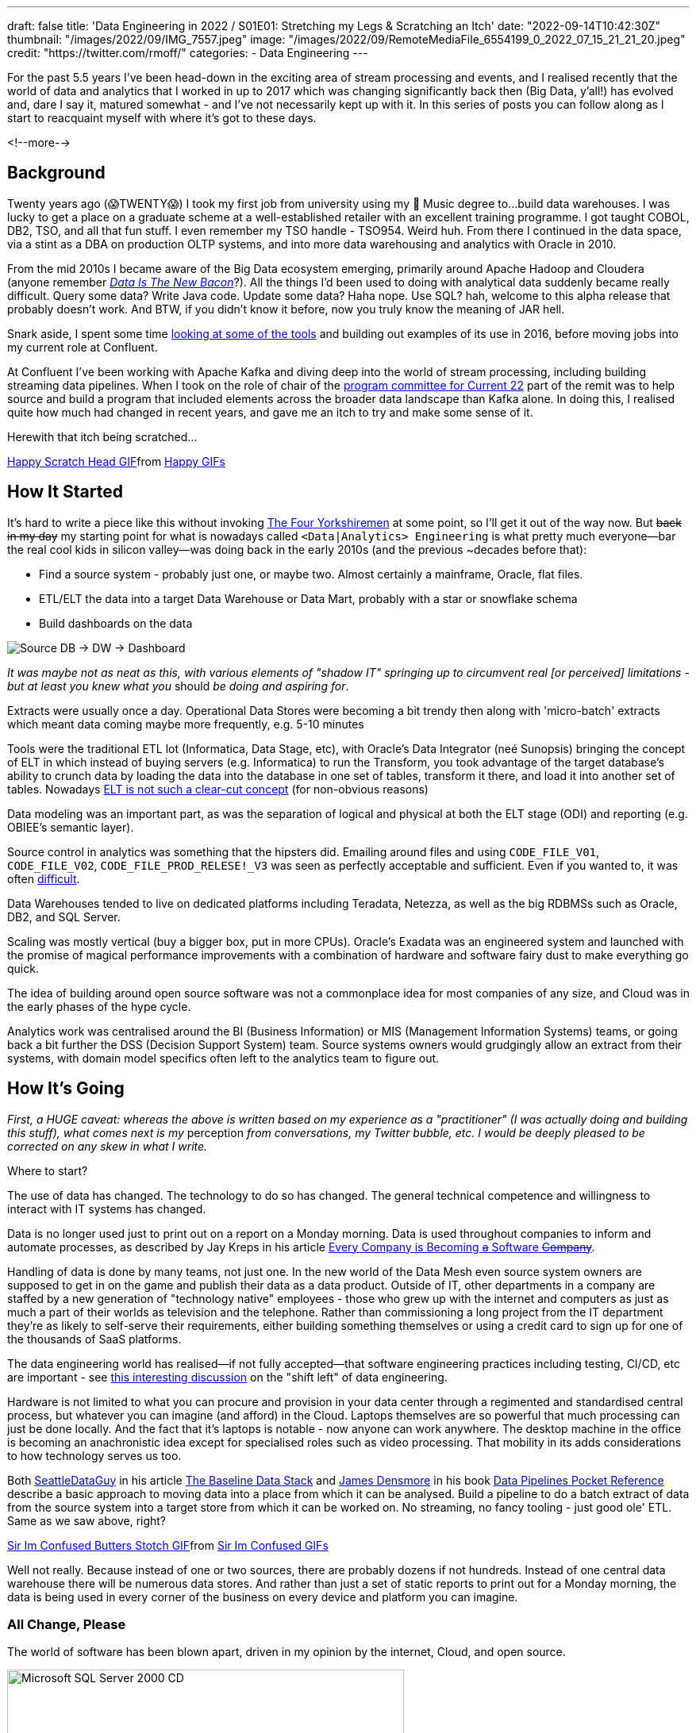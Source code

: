 ---
draft: false
title: 'Data Engineering in 2022 / S01E01: Stretching my Legs & Scratching an Itch'
date: "2022-09-14T10:42:30Z"
thumbnail: "/images/2022/09/IMG_7557.jpeg"
image: "/images/2022/09/RemoteMediaFile_6554199_0_2022_07_15_21_21_20.jpeg"
credit: "https://twitter.com/rmoff/"
categories:
- Data Engineering
---

:source-highlighter: rouge
:icons: font
:rouge-css: style
:rouge-style: github


For the past 5.5 years I've been head-down in the exciting area of stream processing and events, and I realised recently that the world of data and analytics that I worked in up to 2017 which was changing significantly back then (Big Data, y'all!) has evolved and, dare I say it, matured somewhat - and I've not necessarily kept up with it. In this series of posts you can follow along as I start to reacquaint myself with where it's got to these days.

<!--more-->

## Background

Twenty years ago (😱TWENTY😱) I took my first job from university using my 🎼 Music degree to…build data warehouses. I was lucky to get a place on a graduate scheme at a well-established retailer with an excellent training programme. I got taught COBOL, DB2, TSO, and all that fun stuff. I even remember my TSO handle - TSO954. Weird huh. From there I continued in the data space, via a stint as a DBA on production OLTP systems, and into more data warehousing and analytics with Oracle in 2010. 

From the mid 2010s I became aware of the Big Data ecosystem emerging, primarily around Apache Hadoop and Cloudera (anyone remember https://twitter.com/kestelyn/status/322407722261819392[_Data Is The New Bacon_]?). All the things I'd been used to doing with analytical data suddenly became really difficult. Query some data? Write Java code. Update some data? Haha nope. Use SQL? hah, welcome to this alpha release that probably doesn't work. And BTW, if you didn't know it before, now you truly know the meaning of JAR hell. 

Snark aside, I spent some time https://www.rittmanmead.com/blog/2016/12/etl-offload-with-spark-and-amazon-emr-part-5/[looking at some of the tools] and building out examples of its use in 2016, before moving jobs into my current role at Confluent. 

At Confluent I've been working with Apache Kafka and diving deep into the world of stream processing, including building streaming data pipelines. When I took on the role of chair of the https://www.confluent.io/en-gb/blog/introducing-current-2022-program-committee/[program committee for Current 22] part of the remit was to help source and build a program that included elements across the broader data landscape than Kafka alone. In doing this, I realised quite how much had changed in recent years, and gave me an itch to try and make some sense of it. 

Herewith that itch being scratched… 

+++
<div class="tenor-gif-embed" data-postid="15016547" data-share-method="host" data-aspect-ratio="1" data-width="100%"><a href="https://tenor.com/view/happy-scratch-head-cat-gif-15016547">Happy Scratch Head GIF</a>from <a href="https://tenor.com/search/happy-gifs">Happy GIFs</a></div> <script type="text/javascript" async src="https://tenor.com/embed.js"></script>
+++

## How It Started

It's hard to write a piece like this without invoking https://www.youtube.com/watch?v=ue7wM0QC5LE[The Four Yorkshiremen] at some point, so I'll get it out of the way now. But +++<del>+++back in my day+++</del>+++ my starting point for what is nowadays called `<Data|Analytics> Engineering` is what pretty much everyone—bar the real cool kids in silicon valley—was doing back in the early 2010s (and the previous ~decades before that): 

* Find a source system - probably just one, or maybe two. Almost certainly a mainframe, Oracle, flat files. 
* ETL/ELT the data into a target Data Warehouse or Data Mart, probably with a star or snowflake schema
* Build dashboards on the data

image::/images/2022/09/simpledw.png[Source DB -> DW -> Dashboard]

_It was maybe not as neat as this, with various elements of "shadow IT" springing up to circumvent real [or perceived] limitations - but at least you knew what you_ should _be doing and aspiring for_.

Extracts were usually once a day. Operational Data Stores were becoming a bit trendy then along with 'micro-batch' extracts which meant data coming maybe more frequently, e.g. 5-10 minutes

Tools were the traditional ETL lot (Informatica, Data Stage, etc), with Oracle's Data Integrator (neé Sunopsis) bringing the concept of ELT in which instead of buying servers (e.g. Informatica) to run the Transform, you took advantage of the target database's ability to crunch data by loading the data into the database in one set of tables, transform it there, and load it into another set of tables. Nowadays https://twitter.com/esammer/status/1567547892927442944[ELT is not such a clear-cut concept] (for non-obvious reasons)

Data modeling was an important part, as was the separation of logical and physical at both the ELT stage (ODI) and reporting (e.g. OBIEE's semantic layer). 

Source control in analytics was something that the hipsters did. Emailing around files and using `CODE_FILE_V01`, `CODE_FILE_V02`, `CODE_FILE_PROD_RELESE!_V3` was seen as perfectly acceptable and sufficient. Even if you wanted to, it was often https://www.rittmanmead.com/blog/2015/01/concurrent-rpd-development-in-obiee/[difficult]. 

Data Warehouses tended to live on dedicated platforms including Teradata, Netezza, as well as the big RDBMSs such as Oracle, DB2, and SQL Server. 

Scaling was mostly vertical (buy a bigger box, put in more CPUs). Oracle's Exadata was an engineered system and launched with the promise of magical performance improvements with a combination of hardware and software fairy dust to make everything go quick. 

The idea of building around open source software was not a commonplace idea for most companies of any size, and Cloud was in the early phases of the hype cycle. 

Analytics work was centralised around the BI (Business Information) or MIS (Management Information Systems) teams, or going back a bit further the DSS (Decision Support System) team. Source systems owners would grudgingly allow an extract from their systems, with domain model specifics often left to the analytics team to figure out. 

## How It's Going

_First, a HUGE caveat: whereas the above is written based on my experience as a "practitioner" (I was actually doing and building this stuff), what comes next is my_ perception _from conversations, my Twitter bubble, etc. I would be deeply pleased to be corrected on any skew in what I write._

Where to start? 

The use of data has changed. The technology to do so has changed. The general technical competence and willingness to interact with IT systems has changed. 

Data is no longer used just to print out on a report on a Monday morning. Data is used throughout companies to inform and automate processes, as described by Jay Kreps in his article https://www.confluent.io/blog/every-company-is-becoming-software/[Every Company is Becoming +++<del>+++a+++</del>+++ Software +++<del>+++Company+++</del>+++]. 

Handling of data is done by many teams, not just one. In the new world of the Data Mesh even source system owners are supposed to get in on the game and publish their data as a data product. Outside of IT, other departments in a company are staffed by a new generation of "technology native" employees - those who grew up with the internet and computers as just as much a part of their worlds as television and the telephone. Rather than commissioning a long project from the IT department they're as likely to self-serve their requirements, either building something themselves or using a credit card to sign up for one of the thousands of SaaS platforms. 

The data engineering world has realised—if not fully accepted—that software engineering practices including testing, CI/CD, etc are important - see https://www.youtube.com/watch?v=uixZ7NcGoeE&t=450s[this interesting discussion] on the "shift left" of data engineering.

Hardware is not limited to what you can procure and provision in your data center through a regimented and standardised central process, but whatever you can imagine (and afford) in the Cloud. Laptops themselves are so powerful that much processing can just be done locally. And the fact that it's laptops is notable - now anyone can work anywhere. The desktop machine in the office is becoming an anachronistic idea except for specialised roles such as video processing. That mobility in its adds considerations to how technology serves us too. 

Both https://seattledataguy.substack.com/[SeattleDataGuy] in his article https://seattledataguy.substack.com/p/the-baseline-datastack-going-beyond[The Baseline Data Stack] and https://www.linkedin.com/in/jamesdensmore/[James Densmore] in his book https://www.oreilly.com/library/view/data-pipelines-pocket/9781492087823/[Data Pipelines Pocket Reference] describe a basic approach to moving data into a place from which it can be analysed. Build a pipeline to do a batch extract of data from the source system into a target store from which it can be worked on. No streaming, no fancy tooling - just good ole' ETL. Same as we saw above, right? 

+++
<div class="tenor-gif-embed" data-postid="23108779" data-share-method="host" data-aspect-ratio="1" data-width="50%"><a href="https://tenor.com/view/sir-im-confused-butters-stotch-south-park-s15e6-city-sushi-gif-23108779">Sir Im Confused Butters Stotch GIF</a>from <a href="https://tenor.com/search/sir+im+confused-gifs">Sir Im Confused GIFs</a></div> <script type="text/javascript" async src="https://tenor.com/embed.js"></script>
+++

Well not really. Because instead of one or two sources, there are probably dozens if not hundreds. Instead of one central data warehouse there will be numerous data stores. And rather than just a set of static reports to print out for a Monday morning, the data is being used in every corner of the business on every device and platform you can imagine. 


### All Change, Please 

The world of software has been blown apart, driven in my opinion by the internet, Cloud, and open source.

image::https://archive.org/download/X09-51175/preview.jpg[Microsoft SQL Server 2000 CD,500] 

Never mind placing an order for software and waiting for the installation media to arrive. The world of software is at our disposal and just a download link away. With Docker you can spin up and try a dozen data stores in a day and pick the one that suits you best. Cloud gives you the ability to provision capacity on which to run whatever you'd like (IaaS), or as is widely the case provision the software itself (SaaS). They host it, they support it, they tune it - all you do it use it. Companies no longer have to choose simply between paying IBM for a mainframe license or Microsoft for a Windows licence, but whether to pay at all. Linux went from being a niche geek interest to the foundation on which a huge number of critical systems run. Oracle is still a dominant player in the RDBMS world but you're no longer an oddity if you propose to use Postgres instead. 

And speaking of a dozen data stores, nowadays there are stores specialised for every purpose. NoSQL, oldSQL, someSQL, NewSQL and everywhere in between. Graph, relational, and document. AWS in particular has leant into this, mirroring what's available to run yourself in their plethora of SaaS offerings in the data space. 

### Job Titles 

In terms of job titles, back in the day you were often a _programmer_, a _datawarehouse specialist_, a _BI analyst_, and all and many titles in between. Nowadays you have people who get the actual value out of the data that pays for all of this to happen, and they might still be called Analysts of one flavour or another but more often Data Scientists. This overlaps and bleeds into the ML world too. For a few years the people who got the data for the analysts to work with were https://medium.com/free-code-camp/the-rise-of-the-data-engineer-91be18f1e603[*Data Engineers*] (modelling the Software Engineers that "programmers" of old had become). It seems to me that this label has split further, with Data Engineering being the discipline of getting the data out of the source, building the pipelines to get it into some kind of staging area (e.g. data lake). From here the https://benn.substack.com/p/why-do-people-want-to-be-analytics[*Analytics Engineers*] take over, cleansing and perhaps restructuring it into a form and schema that is accessible and performant for the required use.

## Where to Start? 

So there is a *lot* to cover, even if I were to just summarise across all of it. There are **seventy seven** **_sub-categeries_** alone in Matt Turck's useful survey of the landscape (http://46eybw2v1nh52oe80d3bi91u-wpengine.netdna-ssl.com/wp-content/uploads/2020/09/2020-Data-and-AI-Landscape-Matt-Turck-at-FirstMark-v1.pdf[pdf] / http://dfkoz.com/ai-data-landscape/[source data] / https://mattturck.com/data2020/[article]) -- and that's from 2 years ago 😅 (lakeFS published something similar for https://lakefs.io/the-state-of-data-engineering-2022/[2022]). 

What I'm going to do is dig into some of the particular areas that have caught my eye, which is generally those closest related to the developments in the specific area of my interest - data engineering for analytics purposes. Even then I'm sure I'll miss a huge swath of relevant content. 

'''
* link:/2022/09/14/data-engineering-in-2022-/-s01e01-stretching-my-legs-scratching-an-itch/[S01E01: Stretching my Legs & Scratching an Itch]
* link:/2022/09/14/data-engineering-s01e02-storage-and-access/[S01E02: Storage and Access]
* S01E03: Query & Transformation Engines
* S01E04: ETL/ELT tools & Orchestration
* S01E05: Architectures & Terminology
* link:/2022/09/13/data-engineering-s01e06-resources/[S01E06: Resources]
